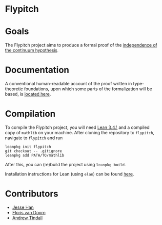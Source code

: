 * Flypitch
* Goals
The Flypitch project aims to produce a formal proof of the [[https://en.wikipedia.org/wiki/Continuum_hypothesis#Independence_from_ZFC][independence of the continuum hypothesis]].
* Documentation 
A conventional human-readable account of the proof written in type-theoretic foundations, upon which some parts of the formalization will be based, is [[https://www.github.com/flypitch/flypitch-notes/][located here]].
* Compilation
To compile the Flypitch project, you will need [[https://leanprover.github.io/][Lean 3.4.1]] and a compiled copy of ~mathlib~ on your machine. After cloning the repository to ~flypitch~, navigate to ~flypitch~ and run
#+BEGIN_SRC
leanpkg init flypitch
git checkout -- .gitignore
leanpkg add PATH/TO/mathlib
#+END_SRC

After this, you can (re)build the project using ~leanpkg build~.

Installation instructions for Lean (using ~elan~) can be found [[https://github.com/leanprover/mathlib/blob/master/docs/elan.md][here]].

* Contributors
 - [[https://www.pitt.edu/~jmh288][Jesse Han]]
 - [[http://florisvandoorn.com/][Floris van Doorn]]
 - [[https://github.com/AlmostNever][Andrew Tindall]]
